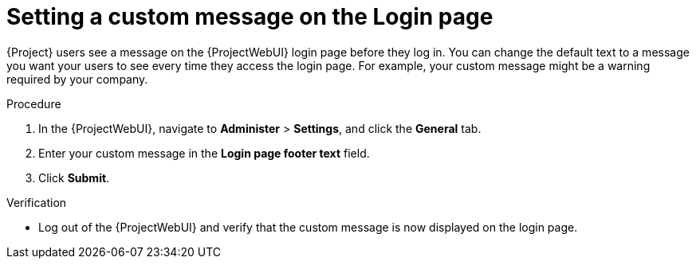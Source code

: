 [id="Setting_a_Custom_Message_on_the_Login_Page_{context}"]
= Setting a custom message on the Login page

{Project} users see a message on the {ProjectWebUI} login page before they log in.
You can change the default text to a message you want your users to see every time they access the login page.
For example, your custom message might be a warning required by your company.

.Procedure
. In the {ProjectWebUI}, navigate to *Administer* > *Settings*, and click the *General* tab.
. Enter your custom message in the *Login page footer text* field.
. Click *Submit*.

.Verification
* Log out of the {ProjectWebUI} and verify that the custom message is now displayed on the login page.
